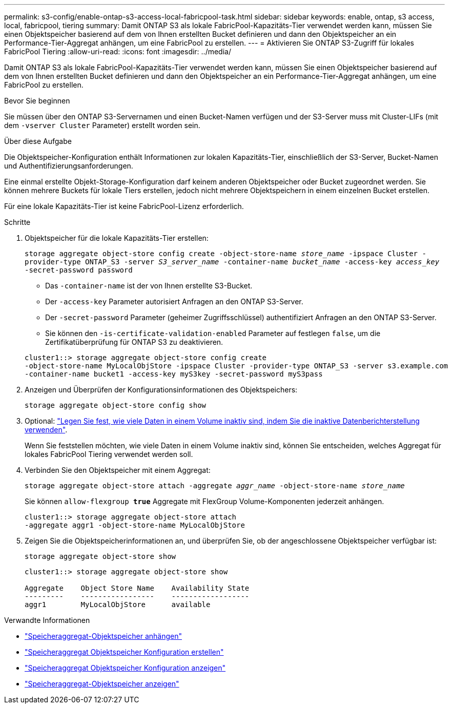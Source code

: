 ---
permalink: s3-config/enable-ontap-s3-access-local-fabricpool-task.html 
sidebar: sidebar 
keywords: enable, ontap, s3 access, local, fabricpool, tiering 
summary: Damit ONTAP S3 als lokale FabricPool-Kapazitäts-Tier verwendet werden kann, müssen Sie einen Objektspeicher basierend auf dem von Ihnen erstellten Bucket definieren und dann den Objektspeicher an ein Performance-Tier-Aggregat anhängen, um eine FabricPool zu erstellen. 
---
= Aktivieren Sie ONTAP S3-Zugriff für lokales FabricPool Tiering
:allow-uri-read: 
:icons: font
:imagesdir: ../media/


[role="lead"]
Damit ONTAP S3 als lokale FabricPool-Kapazitäts-Tier verwendet werden kann, müssen Sie einen Objektspeicher basierend auf dem von Ihnen erstellten Bucket definieren und dann den Objektspeicher an ein Performance-Tier-Aggregat anhängen, um eine FabricPool zu erstellen.

.Bevor Sie beginnen
Sie müssen über den ONTAP S3-Servernamen und einen Bucket-Namen verfügen und der S3-Server muss mit Cluster-LIFs (mit dem `-vserver Cluster` Parameter) erstellt worden sein.

.Über diese Aufgabe
Die Objektspeicher-Konfiguration enthält Informationen zur lokalen Kapazitäts-Tier, einschließlich der S3-Server, Bucket-Namen und Authentifizierungsanforderungen.

Eine einmal erstellte Objekt-Storage-Konfiguration darf keinem anderen Objektspeicher oder Bucket zugeordnet werden. Sie können mehrere Buckets für lokale Tiers erstellen, jedoch nicht mehrere Objektspeichern in einem einzelnen Bucket erstellen.

Für eine lokale Kapazitäts-Tier ist keine FabricPool-Lizenz erforderlich.

.Schritte
. Objektspeicher für die lokale Kapazitäts-Tier erstellen:
+
`storage aggregate object-store config create -object-store-name _store_name_ -ipspace Cluster -provider-type ONTAP_S3 -server _S3_server_name_ -container-name _bucket_name_ -access-key _access_key_ -secret-password password`

+
** Das `-container-name` ist der von Ihnen erstellte S3-Bucket.
** Der `-access-key` Parameter autorisiert Anfragen an den ONTAP S3-Server.
** Der `-secret-password` Parameter (geheimer Zugriffsschlüssel) authentifiziert Anfragen an den ONTAP S3-Server.
** Sie können den `-is-certificate-validation-enabled` Parameter auf festlegen `false`, um die Zertifikatüberprüfung für ONTAP S3 zu deaktivieren.


+
[listing]
----
cluster1::> storage aggregate object-store config create
-object-store-name MyLocalObjStore -ipspace Cluster -provider-type ONTAP_S3 -server s3.example.com
-container-name bucket1 -access-key myS3key -secret-password myS3pass
----
. Anzeigen und Überprüfen der Konfigurationsinformationen des Objektspeichers:
+
`storage aggregate object-store config show`

. Optional: link:../fabricpool/determine-data-inactive-reporting-task.html["Legen Sie fest, wie viele Daten in einem Volume inaktiv sind, indem Sie die inaktive Datenberichterstellung verwenden"].
+
Wenn Sie feststellen möchten, wie viele Daten in einem Volume inaktiv sind, können Sie entscheiden, welches Aggregat für lokales FabricPool Tiering verwendet werden soll.

. Verbinden Sie den Objektspeicher mit einem Aggregat:
+
`storage aggregate object-store attach -aggregate _aggr_name_ -object-store-name _store_name_`

+
Sie können `allow-flexgroup *true*` Aggregate mit FlexGroup Volume-Komponenten jederzeit anhängen.

+
[listing]
----
cluster1::> storage aggregate object-store attach
-aggregate aggr1 -object-store-name MyLocalObjStore
----
. Zeigen Sie die Objektspeicherinformationen an, und überprüfen Sie, ob der angeschlossene Objektspeicher verfügbar ist:
+
`storage aggregate object-store show`

+
[listing]
----
cluster1::> storage aggregate object-store show

Aggregate    Object Store Name    Availability State
---------    -----------------    ------------------
aggr1        MyLocalObjStore      available
----


.Verwandte Informationen
* link:https://docs.netapp.com/us-en/ontap-cli/storage-aggregate-object-store-attach.html["Speicheraggregat-Objektspeicher anhängen"^]
* link:https://docs.netapp.com/us-en/ontap-cli/storage-aggregate-object-store-config-create.html["Speicheraggregat Objektspeicher Konfiguration erstellen"^]
* link:https://docs.netapp.com/us-en/ontap-cli/storage-aggregate-object-store-config-show.html["Speicheraggregat Objektspeicher Konfiguration anzeigen"^]
* link:https://docs.netapp.com/us-en/ontap-cli/storage-aggregate-object-store-show.html["Speicheraggregat-Objektspeicher anzeigen"^]

